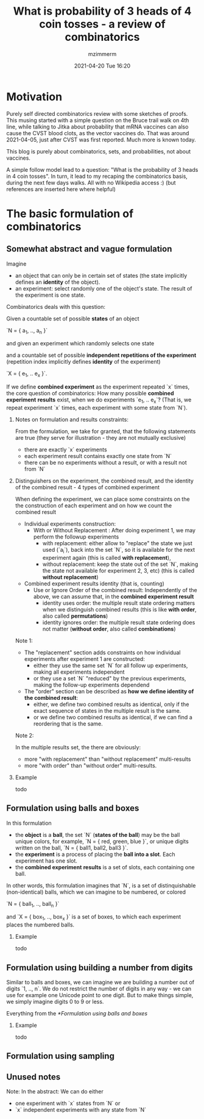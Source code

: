 #+STARTUP: showall
#+STARTUP: hidestars
#+OPTIONS: H:2 num:nil tags:t toc:nil timestamps:t
#+LAYOUT: post
#+AUTHOR: mzimmerm
#+DATE: 2021-04-20 Tue 16:20
#+TITLE: What is probability of 3 heads of 4 coin tosses - a review of combinatorics
#+DESCRIPTION: This musing started with a simple question on the Bruce trail walk on 4th line. It started by talking about probability that mRNA vaccines also cause the VITT blood clots. That was around 2021-04-05, just after CVST was first reported. Much more is known today. This blog is purely about combinatorics, sets, and probabilities.   
#+TAGS: math walk-musings combinatorics
#+CATEGORIES: category-math category-walk-musings category-combinatorics

* Motivation

Purely self directed combinatorics review with some sketches of proofs. This musing started with a simple question on the Bruce trail walk on 4th line, while talking to Jitka about probability that mRNA vaccines can also cause the CVST blood clots, as the vector vaccines do. That was around 2021-04-05, just after CVST was first reported. Much more is known today.

This blog is purely about combinatorics, sets, and probabilities, not about vaccines.

A simple follow model lead to a question: "What is the probability of 3 heads in 4 coin tosses". In turn, it lead to my recaping the combinatorics basis, during the next few days walks. All with no Wikipedia access :) (but references are inserted here where helpful)

* The basic formulation of combinatorics

** Somewhat abstract and vague formulation

Imagine
- an object that can only be in certain set of states (the state implicitly defines an *identity* of the object).
- an experiment: select randomly one of the object's state. The result of the experiment is one state.  

Combinatorics deals with this question:

Given a countable set of possible *states* of an object 

`N = { a_1, .., a_n }`

and given an experiment which randomly selects one state

and a countable set of possible *independent repetitions of the experiment* (repetition index implicitly defines *identity* of the experiment)

`X = { e_1, .. e_x }`.

If we define *combined experiment* as the experiment repeated `x` times, the core question of combinatorics: How many possible *combined experiment* *results* exist, when we do experiments `e_1, .. e_x`? (That is, we repeat experiment `x` times, each experiment with some state from `N`).

*** Notes on formulation and results constraints:

From the formulation, we take for granted, that the following statements are true (they serve for illustration - they are not mutually exclusive)
- there are exactly `x` experiments
- each experiment result contains exactly one state from `N`
- there can be no experiments without a result, or with a result not from `N`

*** Distinguishers on the experiment, the combined result, and the identity of the combined result - 4 types of combined experiment

When defining the experiment, we can place some constraints on the the construction of each experiment and on how we count the combined result

- Individual experiments construction:
  - With or Without Replacement : After doing experiment 1, we may perform the followup experiments 
    - with    replacement:    either allow to "replace" the state we just used (`a_i`), back into the set `N`, so it is available for the next experiment again (this is called *with replacement*),
    - without replacement: keep the state out of the set `N`, making the state not available for experiment 2, 3, etc) (this is called *without replacement*)
- Combined experiment results identity (that is, counting)
  - Use or Ignore Order of the combined result: Independently of the above, we can assume that, in the *combined experiment result*
    - identity uses    order: the multiple result state ordering matters when we distinguish combined results (this is like *with order*, also called *permutations*)
    - identity ignores order: the multiple result state ordering does not matter (*without order*, also called *combinations*)

Note 1:    

- The "replacement" section adds constraints on how individual experiments after experiment 1 are constructed:
  - either they use the same set `N` for all follow up experiments, making all experiments independent
  - or they use a set `N` "reduced" by the previous experiments, making the follow-up experiments dependend
- The "order" section can be described as *how we define identity of the combined result*: 
  - either, we define two combined results as identical, only if the exact sequence of states in the multiple result is the same.
  - or      we define two combined results as identical, if we can find a reordering that is the same.
  

Note 2:

In the multiple results set, the there are obviously:
- more "with replacement" than "without replacement" multi-results
- more "with order" than "without order" multi-results.

  
*** Example

todo

** Formulation using balls and boxes

In this formulation

- the *object* is a *ball*, the set `N` (*states of the ball*) may be the ball unique colors, for example, `N = { red, green, blue }`, or unique digits written on the ball,  `N = { ball1, ball2, ball3 }`.
- the *experiment* is a process of placing the *ball into a slot*. Each experiment has one slot.
- the *combined experiment* *results* is a set of slots, each containing one ball. 
  
In other words, this formulation imagines that `N`, is a set of distinquishable (non-identical) balls, which we can imagine to be numbered, or colored

`N = { ball_1, .., ball_n }`

and `X = { box_1, .., box_x }` is a set of boxes, to which each experiment places the numbered balls.


*** Example

todo

** Formulation using building a number from digits

Similar to balls and boxes, we can imagine we are building a number out of digits `1, .., n`. We do not restrict the number of digits in any way - we can use for example one Unicode point to one digit. But to make things simple, we simply imagine digits 0 to 9 or less.

Everything from the [[*Formulation using balls and boxes]]


*** Example

todo

** Formulation using sampling





** Unused notes

Note: In the abstract: We can do either
- one experiment with `x` states from `N` or
- `x` independent experiments with any state from `N`

